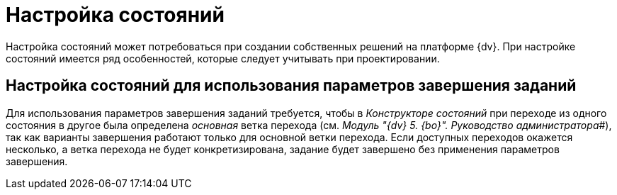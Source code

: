 = Настройка состояний

Настройка состояний может потребоваться при создании собственных решений на платформе {dv}. При настройке состояний имеется ряд особенностей, которые следует учитывать при проектировании.

== Настройка состояний для использования параметров завершения заданий

Для использования параметров завершения заданий требуется, чтобы в _Конструкторе состояний_ при переходе из одного состояния в другое была определена _основная_ ветка перехода (см. _Модуль "{dv} 5. {bo}". Руководство администратора_#), так как варианты завершения работают только для основной ветки перехода. Если доступных переходов окажется несколько, а ветка перехода не будет конкретизирована, задание будет завершено без применения параметров завершения.

